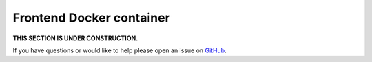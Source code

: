 Frontend Docker container
==========================

**THIS SECTION IS UNDER CONSTRUCTION.**

If you have questions or would like to help please open an issue on GitHub_.

.. _GitHub: https://github.com/chaoss/augur/issues